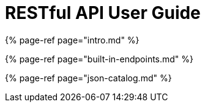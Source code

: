= RESTful API User Guide

{% page-ref page="intro.md" %}

{% page-ref page="built-in-endpoints.md" %}

{% page-ref page="json-catalog.md" %}
